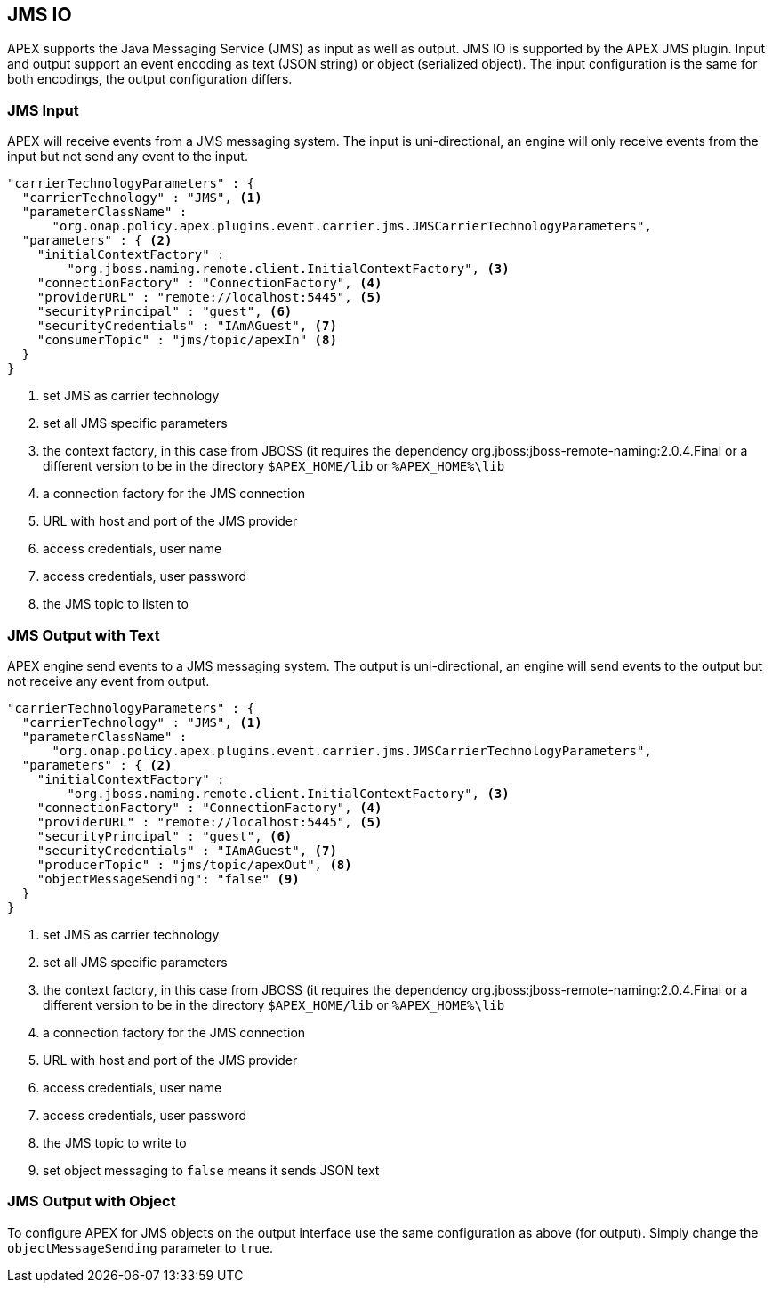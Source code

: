 //
// ============LICENSE_START=======================================================
//  Copyright (C) 2016-2018 Ericsson. All rights reserved.
// ================================================================================
// This file is licensed under the CREATIVE COMMONS ATTRIBUTION 4.0 INTERNATIONAL LICENSE
// Full license text at https://creativecommons.org/licenses/by/4.0/legalcode
// 
// SPDX-License-Identifier: CC-BY-4.0
// ============LICENSE_END=========================================================
//
// @author Sven van der Meer (sven.van.der.meer@ericsson.com)
//

== JMS IO

APEX supports the Java Messaging Service (JMS) as input as well as output.
JMS IO is supported by the APEX JMS plugin.
Input and output support an event encoding as text (JSON string) or object (serialized object).
The input configuration is the same for both encodings, the output configuration differs.


=== JMS Input

APEX will receive events from a JMS messaging system.
The input is uni-directional, an engine will only receive events from the input but not send any event to the input.

[source%nowrap,json]
----
"carrierTechnologyParameters" : {
  "carrierTechnology" : "JMS", <1>
  "parameterClassName" :
      "org.onap.policy.apex.plugins.event.carrier.jms.JMSCarrierTechnologyParameters",
  "parameters" : { <2>
    "initialContextFactory" :
        "org.jboss.naming.remote.client.InitialContextFactory", <3>
    "connectionFactory" : "ConnectionFactory", <4>
    "providerURL" : "remote://localhost:5445", <5>
    "securityPrincipal" : "guest", <6>
    "securityCredentials" : "IAmAGuest", <7>
    "consumerTopic" : "jms/topic/apexIn" <8>
  }
}
----

<1> set JMS as carrier technology
<2> set all JMS specific parameters
<3> the context factory, in this case from JBOSS (it requires the dependency org.jboss:jboss-remote-naming:2.0.4.Final or a different version to be in the directory `$APEX_HOME/lib` or `%APEX_HOME%\lib`
<4> a connection factory for the JMS connection
<5> URL with host and port of the JMS provider
<6> access credentials, user name
<7> access credentials, user password
<8> the JMS topic to listen to


=== JMS Output with Text

APEX engine send events to a JMS messaging system.
The output is uni-directional, an engine will send events to the output but not receive any event from output.

[source%nowrap,json]
----
"carrierTechnologyParameters" : {
  "carrierTechnology" : "JMS", <1>
  "parameterClassName" : 
      "org.onap.policy.apex.plugins.event.carrier.jms.JMSCarrierTechnologyParameters",
  "parameters" : { <2>
    "initialContextFactory" :
        "org.jboss.naming.remote.client.InitialContextFactory", <3>
    "connectionFactory" : "ConnectionFactory", <4>
    "providerURL" : "remote://localhost:5445", <5>
    "securityPrincipal" : "guest", <6>
    "securityCredentials" : "IAmAGuest", <7>
    "producerTopic" : "jms/topic/apexOut", <8>
    "objectMessageSending": "false" <9>
  }
}
----

<1> set JMS as carrier technology
<2> set all JMS specific parameters
<3> the context factory, in this case from JBOSS (it requires the dependency org.jboss:jboss-remote-naming:2.0.4.Final or a different version to be in the directory `$APEX_HOME/lib` or `%APEX_HOME%\lib`
<4> a connection factory for the JMS connection
<5> URL with host and port of the JMS provider
<6> access credentials, user name
<7> access credentials, user password
<8> the JMS topic to write to
<9> set object messaging to `false` means it sends JSON text


=== JMS Output with Object

To configure APEX for JMS objects on the output interface use the same configuration as above (for output).
Simply change the `objectMessageSending` parameter to `true`.
